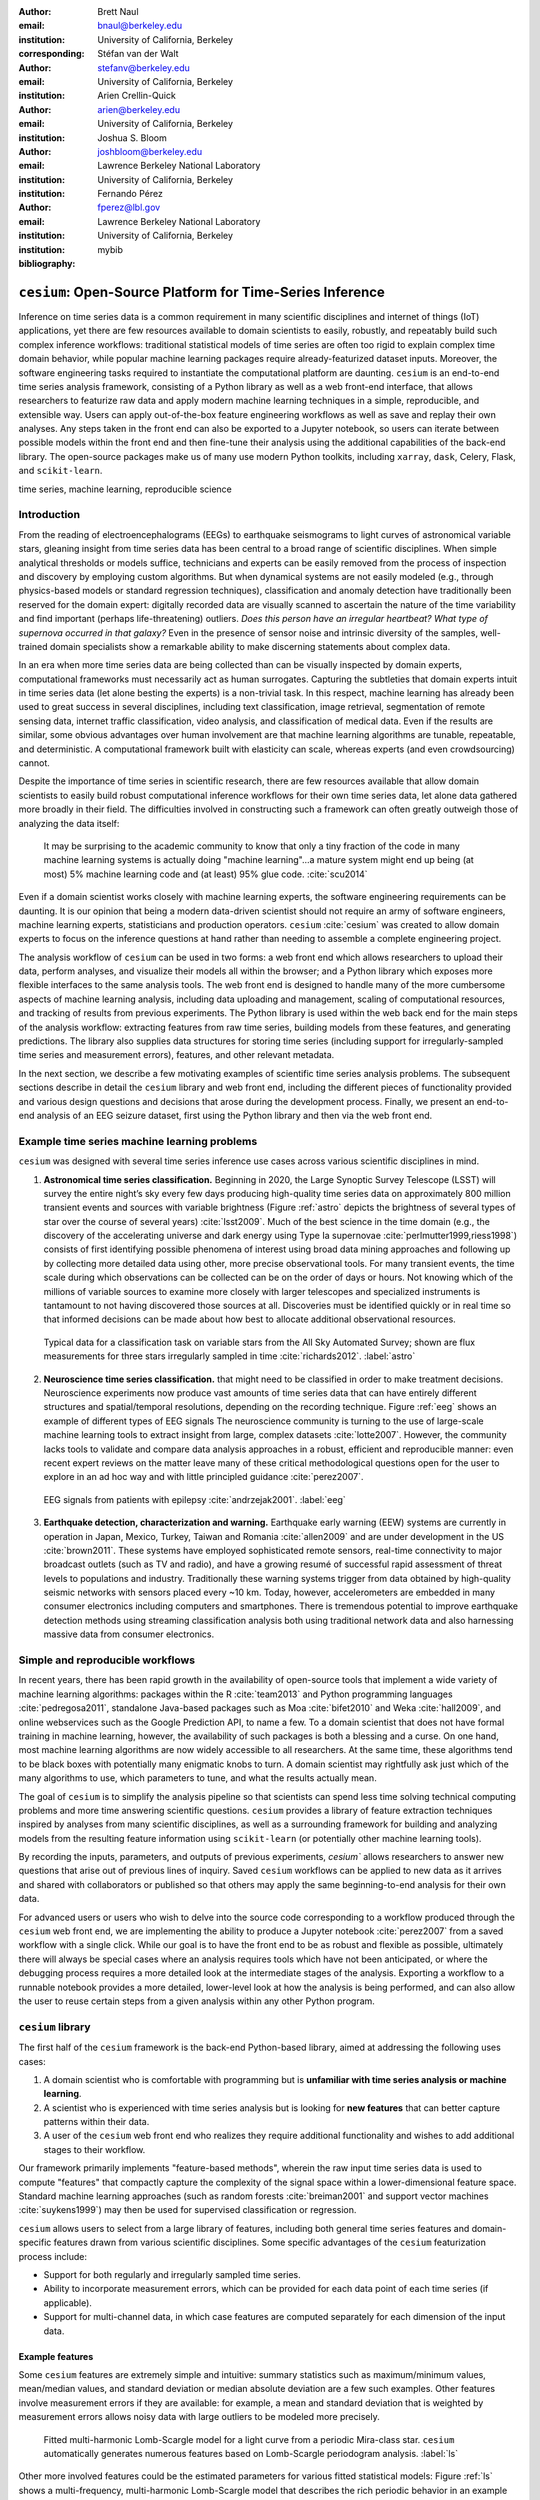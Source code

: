 :author: Brett Naul
:email: bnaul@berkeley.edu
:institution: University of California, Berkeley
:corresponding:

:author: Stéfan van der Walt
:email: stefanv@berkeley.edu
:institution: University of California, Berkeley

:author: Arien Crellin-Quick
:email: arien@berkeley.edu
:institution: University of California, Berkeley

:author: Joshua S. Bloom
:email: joshbloom@berkeley.edu
:institution: Lawrence Berkeley National Laboratory
:institution: University of California, Berkeley

:author: Fernando Pérez
:email: fperez@lbl.gov
:institution: Lawrence Berkeley National Laboratory
:institution: University of California, Berkeley

:bibliography: mybib

----------------------------------------------------------
``cesium``: Open-Source Platform for Time-Series Inference
----------------------------------------------------------

.. class:: abstract

   Inference on time series data is a common requirement in many scientific
   disciplines and internet of things (IoT) applications, yet there are few
   resources available to domain scientists to easily, robustly, and repeatably
   build such complex inference workflows: traditional statistical
   models of time series are often too rigid to explain complex time domain
   behavior, while popular machine learning packages require already-featurized
   dataset inputs. Moreover, the software engineering tasks required to
   instantiate the computational platform are daunting. ``cesium`` is an
   end-to-end time series analysis framework, consisting of a Python library as
   well as a web front-end interface, that allows researchers to featurize raw
   data and apply modern machine learning techniques in a simple, reproducible,
   and extensible way. Users can apply out-of-the-box feature engineering
   workflows as well as save and replay their own analyses. Any steps taken in
   the front end can also be exported to a Jupyter notebook, so users can
   iterate between possible models within the front end and then fine-tune their
   analysis using the additional capabilities of the back-end library. The
   open-source packages make us of many use modern Python toolkits, including
   ``xarray``, ``dask``, Celery, Flask, and ``scikit-learn``.

.. class:: keywords

   time series, machine learning, reproducible science

Introduction
============
From the reading of electroencephalograms (EEGs) to earthquake seismograms to
light curves of astronomical variable stars, gleaning insight from time series
data has been central to a broad range of scientific disciplines.
When simple analytical thresholds or models suffice, technicians and experts can
be easily removed from the process of inspection and discovery by employing
custom algorithms. But when dynamical systems are not easily modeled (e.g.,
through physics-based models or standard regression techniques), classification
and anomaly detection have traditionally been reserved for the domain expert:
digitally recorded data are visually scanned to ascertain the nature of the time
variability and find important (perhaps life-threatening) outliers. *Does this
person have an irregular heartbeat? What type of supernova occurred in that
galaxy?* Even in the presence of sensor noise and intrinsic diversity of the
samples, well-trained domain specialists show a remarkable ability to make
discerning statements about complex data.

In an era when more time series data are being collected than can be visually
inspected by domain experts, computational frameworks must necessarily
act as human surrogates. Capturing the subtleties that domain experts intuit in
time series data (let alone besting the experts) is a non-trivial task.
In this respect, machine learning has already been used to great success in
several disciplines, including text classification, image retrieval,
segmentation of remote sensing data, internet traffic classification, video
analysis, and classification of medical data. Even if the results are similar,
some obvious advantages over human involvement are that machine learning
algorithms are tunable, repeatable, and deterministic. A computational framework
built with elasticity can scale, whereas experts (and even crowdsourcing)
cannot.

Despite the importance of time series in scientific research, there are few
resources available that allow domain scientists to easily build robust
computational inference workflows for their own time series data, let alone
data gathered more broadly in their field. The difficulties involved in
constructing such a framework can often greatly outweigh those of analyzing the
data itself:
 
        It may be surprising to the academic community to know that only a tiny
        fraction of the code in many machine learning systems is actually doing
        "machine learning"...a mature system might end up
        being (at most) 5% machine learning code and (at least) 95% glue code.
        :cite:`scu2014`

Even if a domain scientist works closely with machine learning experts, the
software engineering requirements can be daunting. It is our opinion that being
a modern data-driven scientist should not require an army of software engineers,
machine learning experts, statisticians and production operators. ``cesium``
:cite:`cesium` was created to allow domain experts to focus on the inference
questions at hand rather than needing to assemble a complete engineering
project.

The analysis workflow of ``cesium`` can be used in two forms: a web front end
which allows researchers to upload their data, perform analyses, and visualize
their models all within the browser; and a Python library which exposes more
flexible interfaces to the same analysis tools. The web front end is designed to
handle many of the more cumbersome aspects of machine learning analysis,
including data uploading and management, scaling of computational resources, and
tracking of results from previous experiments. The Python library is used within
the web back end for the main steps of the analysis workflow: extracting
features from raw time series, building models from these features, and
generating predictions. The library also supplies data structures for storing
time series (including support for irregularly-sampled time series and
measurement errors), features, and other relevant metadata.

In the next section, we describe a few motivating examples of scientific time
series analysis problems. The subsequent sections describe in detail the
``cesium`` library and web front end, including the different pieces of
functionality provided and various design questions and decisions that arose
during the development process. Finally, we present an end-to-end analysis of an
EEG seizure dataset, first using the Python library and then via the web front
end.

Example time series machine learning problems
=============================================
``cesium`` was designed with several time series inference use cases across various
scientific disciplines in mind.
 
1. **Astronomical time series classification.** Beginning in 2020, the Large
   Synoptic Survey Telescope (LSST) will survey the entire night’s sky every few
   days producing high-quality time series data on approximately 800 million
   transient events and sources with variable brightness (Figure :ref:`astro`
   depicts the brightness of several types of star over the course of several
   years) :cite:`lsst2009`. Much of the best science in the time domain (e.g.,
   the discovery of the accelerating universe and dark energy using Type Ia
   supernovae :cite:`perlmutter1999,riess1998`) consists of first identifying
   possible phenomena of interest using broad data mining approaches and
   following up by collecting more detailed data using other, more precise
   observational tools. For many transient events, the time scale during which
   observations can be collected can be on the order of days or hours. Not
   knowing which of the millions of variable sources to examine more closely
   with larger telescopes and specialized instruments is tantamount to not
   having discovered those sources at all. Discoveries must be identified
   quickly or in real time so that informed decisions can be made about how best
   to allocate additional observational resources.

.. figure:: cesium-astro

   Typical data for a classification task on variable stars from the All Sky
   Automated Survey; shown are flux measurements for three stars
   irregularly sampled in time :cite:`richards2012`. :label:`astro`

2. **Neuroscience time series classification.**
   that might need to be classified in order to make treatment decisions.
   Neuroscience experiments now produce vast amounts of time series data that
   can have entirely different structures and spatial/temporal resolutions,
   depending on the recording technique.
   Figure :ref:`eeg` shows an example of different types of EEG signals
   The neuroscience community is turning to the use of large-scale machine
   learning tools to extract insight from large, complex datasets
   :cite:`lotte2007`. However, the community lacks tools to validate and compare
   data analysis approaches in a robust, efficient and reproducible manner: even
   recent expert reviews on the matter leave many of these critical
   methodological questions open for the user to explore in an ad hoc way and
   with little principled guidance :cite:`perez2007`.

.. figure:: cesium-eeg

   EEG signals from patients with epilepsy :cite:`andrzejak2001`. :label:`eeg`

3. **Earthquake detection, characterization and warning.** Earthquake early
   warning (EEW) systems are currently in operation in Japan, Mexico, Turkey,
   Taiwan and Romania :cite:`allen2009` and are under development in the US
   :cite:`brown2011`. These systems have employed sophisticated remote sensors,
   real-time connectivity to major broadcast outlets (such as TV and radio), and
   have a growing resumé of successful rapid assessment of threat levels to
   populations and industry. Traditionally these warning systems trigger from
   data obtained by high-quality seismic networks with sensors placed every \~10
   km. Today, however, accelerometers are embedded in many consumer electronics
   including computers and smartphones. There is tremendous potential to improve
   earthquake detection methods using streaming classification analysis both
   using traditional network data and also harnessing massive data from consumer
   electronics. 

Simple and reproducible workflows
=================================
In recent years, there has been rapid growth in the availability of open-source
tools that implement a wide variety of machine learning algorithms: packages
within the R :cite:`team2013` and Python programming languages
:cite:`pedregosa2011`, standalone Java-based packages such as Moa
:cite:`bifet2010` and Weka :cite:`hall2009`, and online webservices such as the
Google Prediction API, to name a few. To a domain scientist that does not have
formal training in machine learning, however, the availability of such packages
is both a blessing and a curse. On one hand, most machine learning algorithms
are now widely accessible to all researchers. At the same time, these algorithms
tend to be black boxes with potentially many enigmatic knobs to turn. A domain
scientist may rightfully ask just which of the many algorithms to use, which
parameters to tune, and what the results actually mean.

The goal of ``cesium`` is to simplify the analysis pipeline so that scientists
can spend less time solving technical computing problems and more time answering
scientific questions. ``cesium`` provides a library of feature extraction
techniques inspired by analyses from many scientific disciplines, as well as a
surrounding framework for building and analyzing models from the resulting
feature information using ``scikit-learn`` (or potentially other machine
learning tools).

By recording the inputs, parameters, and outputs of previous experiments,
`cesium`` allows researchers to answer new questions that arise out of
previous lines of inquiry. Saved ``cesium`` workflows can be applied to new
data as it arrives and shared with collaborators or published so that others
may apply the same beginning-to-end analysis for their own data.

For advanced users or users who wish to delve into the source code corresponding
to a workflow produced through the ``cesium`` web front end, we are implementing
the ability to produce a Jupyter notebook :cite:`perez2007` from a saved
workflow with a single click. While our goal is to have the front end to be as
robust and flexible as possible, ultimately there will always be special cases
where an analysis requires tools which have not been anticipated, or where the
debugging process requires a more detailed look at the intermediate stages of
the analysis. Exporting a workflow to a runnable notebook provides a more
detailed, lower-level look at how the analysis is being performed, and can also
allow the user to reuse certain steps from a given analysis within any other
Python program.

``cesium`` library
==================
The first half of the ``cesium`` framework is the back-end Python-based library,
aimed at addressing the following uses cases:

1. A domain scientist who is comfortable with programming but is **unfamiliar
   with time series analysis or machine learning**.

2. A scientist who is experienced with time series analysis but is looking for
   **new features** that can better capture patterns within their data.

3. A user of the ``cesium`` web front end who realizes they require additional
   functionality and wishes to add additional stages to their workflow.

Our framework primarily implements "feature-based methods", wherein the raw
input time series data is used to compute "features" that compactly capture the
complexity of the signal space within a lower-dimensional feature space.
Standard machine learning approaches (such as random forests :cite:`breiman2001`
and support vector machines :cite:`suykens1999`) may then be used for supervised
classification or regression. 

``cesium`` allows users to select from a large library of features,
including both general time series features and domain-specific features drawn from
various scientific disciplines. Some specific advantages of the ``cesium``
featurization process include:

- Support for both regularly and irregularly sampled time series.

- Ability to incorporate measurement errors, which can be provided for each data
  point of each time series (if applicable).

- Support for multi-channel data, in which case features are computed separately
  for each dimension of the input data.

Example features
----------------
Some ``cesium`` features are extremely simple and intuitive: summary statistics
such as maximum/minimum values, mean/median values, and standard deviation or median
absolute deviation are a few such examples. Other features involve
measurement errors if they are available: for example, a mean and standard
deviation that is weighted by measurement errors allows noisy data with 
large outliers to be modeled more precisely.

.. figure:: cesium-ls

   Fitted multi-harmonic Lomb-Scargle model for a light curve from a periodic
   Mira-class star. ``cesium`` automatically generates numerous features based
   on Lomb-Scargle periodogram analysis. :label:`ls`

Other more involved features could be the estimated parameters for various
fitted statistical models: Figure :ref:`ls` shows a multi-frequency,
multi-harmonic Lomb-Scargle model that describes the rich periodic behavior in
an example time series :cite:`lomb1976,scargle1982`. The Lomb-Scargle method is
one approach for generalizing the process of Fourier analysis of frequency
spectra to the case of irregularly sampled time series. In particular, a time
series is modeled as a superposition of periodic functions

.. math::

   \tilde{y}(t) = \sum_{k=1}^m \sum_{l=1}^n A_{kl} \cos k \omega_l t + B_{kl} \sin k \omega_l t,

where the parameters :math:`A_{kl}, B_{kl},` and :math:`\omega_l` are selected
via non-convex optimization to minimize the residual sum of squares
(weighted by measurement errors if applicable). The estimated periods,
amplitudes, phases, goodness-of-fits, and power spectrum can then be used as
features which broadly characterize the periodicity of the input time series.

Usage overview
--------------
Here we provide a few examples of the main ``cesium`` API components that would
be used in a typical analysis task. A workflow will typically consist of three
steps: featurization, model building, and prediction on new data. The majority of
``cesium`` functionality is contained within the ``cesium.featurize`` module;
the ``cesium.build_model`` and ``cesium.predict`` modules primarily provide
interfaces between sets of feature data, which contain both feature data and a
variety of metadata about the input time series, and machine learning models
from ``scikit-learn`` :cite:`pedregosa2011`, which require dense, rectangular
input data. Note that, as ``cesium`` is under active development, some of the
following details are subject to change.

The featurization step is performed using one of two main functions:

- ``featurize_time_series(times, values, errors, ...)``

  - Takes in data that is already present in memory and computes the requested
    features (passed in as string feature names) for each time series.

  - Features can be computed in parallel across workers via Celery, a Python
    distributed task queue :cite:`celery`, or locally in serial.

  - Class labels/regression targets and metadata/features with known values are
    passed in and stored in the output dataset.

  - Additional feature functions can be passed in as ``custom_functions``.

- ``featurize_data_files(uris, ...)``,

  - Takes in a list of file paths or URIs and dispatches featurization tasks to
    be computed in parallel via Celery.

  - Data is loaded only remotely by the workers rather than being copied, so
    this approach should be preferred for very large input datasets.

  - Features, metadata, and custom feature functions are passed in the same way
    as ``featurize_data_files``.

The output of both functions is a ``Dataset`` object from the ``xarray`` library
:cite:`xarray`, which will also be referred to here as a "feature set" (more about
``xarray`` is given in the next section). The feature set stores the computed
feature values for each function (indexed by channel, if the input data is
multi-channel), as well as time series filenames or labels, class labels or
regression targets, and other arbitrary metadata to be used in building a
statistical model.

The ``build_model`` contains tools meant to to simplify the process of building
``sckit-learn`` models from (non-rectangular) feature set data:

- ``model_from_featureset(featureset, ...)``
  
  - Returns a fitted ``scikit-learn`` model based on the input feature data.

  - A pre-initialized (but untrained) model can be passed in, or the model type
    can be passed in as a string.

  - Model parameters can be passed in as fixed values, or as ranges of values
    from which to select via cross-validation.

Analogous helper functions for prediction are available in the ``predict`` module:

- ``model_predictions(featureset, model, ...)``

  - Generates predictions from a feature set outputted by
    ``featurize_time_series`` or ``featurize_data_files``.

- ``predict_data_files(file_paths, model, ...)``

  - Like ``featurize_data_files``, generate predictions for time series which
    have not yet been featurized by dispatching featurization tasks to Celery
    workers and then passing the resulting featureset to ``model_predictions``.

After a model is initially trained or predictions have been made, new models can
be trained with more features or uninformative features can be removed until the
result is satisfactory.

Implementation details
----------------------
``cesium`` is implemented in Python, along with some C code (integrated via
Cython) for especially computationally-intensive feature calculations.
Our library also relies upon many other open source Python projects, including
``scikit-learn``, ``pandas``, ``xarray``, and ``dask``. As the first two
choices are somewhat obvious, here we briefly describe the roles of the
latter two libraries.

As mentioned above, feature data generated by ``cesium`` is returned as a
``Dataset`` object from the ``xarray`` package, which according to the
documentation "resembles an in-memory representation of a NetCDF file, and
consists of variables, coordinates and attributes which together form a self
describing dataset". A ``Dataset`` allows multi-channel feature data to be
faithfully represented in memory as a multidimensional array so that the effects
of each feature (across all channels) or channel (across all features) can be
evaluated directly, while also storing metadata and features that are not
channel-specific. Storing feature outputs in NetCDF format allows for faster and
more space-efficient serialization and loading of results (as compared to a
text-based format).

The ``dask`` library provides a wide range of tools for organizing computational
full process of exporting tasks. ``cesium`` makes use of only one small
component: within ``dask``, tasks
are organized as a directed acyclic graph (DAG), with the results of some tasks
serving as the inputs to others. Tasks can then be computed in an efficient
order by ``dask``'s scheduler. Within ``cesium``, many features rely on other
features as inputs, so internally we represent our computations as ``dask``
graphs in order to minimize redundant computations and peak memory usage. Part
of an example DAG involving the Lomb-Scargle periodogram is depicted in Figure
:ref:`dask`: circles represent functions, and rectangles the inputs/outputs of
the various steps. In addition to the built-in features, custom feature functions
passed in directly by the user can similarly make use of the internal ``dask``
representation so that built-in features can be reused for the evaluation of
user-specified functions.

.. figure:: dask
   :scale: 40%

   Example of a directed feature computation graph using ``dask``. :label:`dask`

Web front end
=============
The ``cesium`` front end provides web-based access to time series
analysis, addressing three common use cases:

1. A scientist needs to perform time series analysis, but is
   **unfamiliar with programming** and library usage.

2. A group of scientists want to **collaboratively explore** different
   methods for time-series analysis.

3. A scientist is unfamiliar with time-series analysis, and wants to **learn**
   how to apply various methods to their data, using **industry best
   practices**.

The front-end system (together with its deployed back end), offers the
following features:

- Distributed, parallelized fitting of machine learning models.

- Isolated [#isolation]_, cloud-based execution of user-uploaded featurization code.

- Visualization and analysis of results.

- Tracking of an entire exploratory workflow from start-to-finish for
  reproducibility (in progress).

- Downloads of Jupyter notebooks to replicate analyses [#notebook]_.

.. [#isolation] Isolation is currently provided by limiting the user
                to non-privileged access inside a Docker :cite:`docker`
                container.

.. [#notebook] Our current implementation of the front end includes the ability
	       to track all of a user's actions in order to produce a notebook
	       version, but the full process of generating the notebook is still
	       a work in progress.

Implementation
--------------
The ``cesium`` web front end consists of several components:

- A Python-based Flask :cite:`flask` server which provides a REST API for
  managing datasets and launching featurization, model-building, and prediction
  tasks.

- A JavaScript-based web interface implemented using React
  :cite:`gackenheimer2015a` and Redux :cite:`gackenheimer2015b` to display results to users.

- A custom WebSocket communication system (which we informally call *message
  flow*) that notifies the front end when back-end tasks complete.

While the deployment details of the web front end are beyond the scope of this
paper, it should be noted that it was designed with scalability in mind.
The overarching design principle is to connect several small components, each
performing only one, simple task.
An NGINX proxy exposes a pool of WebSocket and Web Server Gateway Interface
(WSGI) servers to the user. This gives us the flexibility to choose the best
implementation of each. Communications between WSGI servers and WebSocket
servers happen through a ZeroMq XPub-XSub (multi-publisher publisher-subscriber)
pipeline :cite:`hintjens2013`, but could be replaced with any other broker,
e.g., RabbitMQ :cite:`videla2012`. The "message flow" paradigm adds WebSocket
support to any Python WSGI server (Flask, Django [#channels]_, Pylons, etc.), and
allows scaling up as demand increases. It also implement trivially modern data
flow models such as Flux/Redux, where information always flows in one direction:
from front end to back end via HTTP (Hypertext Transfer Protocol) calls, and
from back end to front end via WebSocket communication.

.. [#channels] At PyCon2016, Andrew Godwin presented a similar
               solution for Django called "channels". The work
               described here happened before we became aware of
               Andrew's, and generalizes beyond Django to, e.g.,
               Flask, the web framework we use.

Computational Scalability
-------------------------
In many fields, the volumes of available time series data can be immense.
``cesium`` includes features to help parallelize and scale an analysis from a
single system to a large cluster.

Both the back-end library and web front end make use of Celery :cite:`celery` for
distributing featurization tasks to multiple workers; this could be used for
anything from automatically utilizing all the available cores of a single machine,
to assigning jobs across a large cluster. Similarly, both parts of the
``cesium`` framework include support for various distributed filesystems, so
that analyses can be performed without copying the entire dataset into a
centralized location.

While the ``cesium`` library is written in pure Python, the overhead of the
featurization tasks is minimal; the majority of the work is done by the feature
code itself. Most of the built-in features are based on high-performance
``numpy`` functions; others are written in pure C with interfaces in Cython.
The use of ``dask`` graphs to eliminate redundant computations also serves to
minimize memory footprint and reduce computation times.

Automated testing and documentation
-----------------------------------
Because the back-end library and web front end are developed in separate GitHub
repositories, the connections between the two somewhat complicate the continuous
integration testing setup. Both repositories are integrated with
`Travis CI <https://travis-ci.com/>`_ for
automatic testing of all branches and pull requests; in addition, any new pushes
to ``cesium/master`` trigger a set of tests of the front end using the new
version of the back-end library, with any failures being reported but not
causing the ``cesium`` build to fail (the reasoning being that the back-end
library API should be the "ground truth", so any updates represent a required
change to the front end, not a bug *per se*).

Documentation for the back-end API is automatically generated in ReStructured
Text format via ``numpydoc``; the result is combined with the rest of our
documentation and rendered as HTML using ``sphinx``. Code examples (without
output) are stored in the repository in Markdown format as opposed to Jupyter
notebooks since this format is better suited to version control. During the
doc-build process, the Markdown is converted to Jupyter notebook format using
``notedown``, then executed using ``nbconvert`` and converted back to Markdown
(with outputs included), to be finally rendered by ``sphinx``. 
This allows the code examples to be saved in a human-readable and version
control-friendly format while still allowing the user to execute the code
themselves via a downloadable notebook.

Example EEG dataset analysis
============================
In this example we compare various techniques for epilepsy detection using a
classic EEG time series dataset from Andrzejak et al. :cite:`andrzejak2001`.
The raw data are separated into five classes: Z, O, N, F, and S; we 
consider a three-class classification problem of distinguishing normal (Z, O),
interictal (N, F), and ictal (S) signals. We show how to perform the
same analysis using both the back-end Python library and the web front end.

.. Here we present an example analysis of a light curve dataset from astronomy
   performed using both the Python library and the equivalent front end workflow. 
   The problem involves classifying light curves (i.e., time series consisting
   of times, star brightness values (in magnitudes), and measurement errors) based
   on the type of star from which they were collected. We follow the approach
   of :cite:`` using the same 810 training examples but with a reduced set of features
   for simplicity.

Python library
--------------
First, we load the data and inspect a representative time series from each class:
Figure :ref:`eeg` shows one time series from each of the three classes, after the time
series are loaded from ``cesium.datasets.andrzejak``.

Once the data is loaded, we can generate features for each time series using the
``cesium.featurize`` module. The ``featurize`` module includes many built-in choices of
features which can be applied for any type of time series data; here we've chosen a few
generic features that do not have any special biological significance.

If Celery is running, the time series will automatically be split among the available workers
and featurized in parallel; setting ``use_celery=False`` will cause the time series to be
featurized serially.

.. code-block:: python
        
        from cesium import featurize

        features_to_use = ['amplitude', 'maximum',
                           'max_slope', 'median',
                           'median_absolute_deviation',
                           'percent_beyond_1_std',
                           'percent_close_to_median',
                           'minimum', 'skew', 'std',
                           'weighted_average']
        fset_cesium = featurize.featurize_time_series(
                          times=eeg["times"],
                          values=eeg["measurements"],
                          errors=None,
                          features_to_use=features_to_use,
                          targets=eeg["classes"])

.. code-block:: python

        <xarray.Dataset>
        Dimensions:   (channel: 1, name: 500)
        Coordinates:
        * channel   (channel) int64 0
        * name      (name) int64 0 1 ...
          target    (name) object 'Normal' 'Normal' ...
        Data variables:
          minimum   (name, channel) float64 -146.0 -254.0 ...
          amplitude (name, channel) float64 143.5 211.5 ...
          ...


The resulting ``Dataset`` contains all the feature information needed to train a
machine learning model: feature values are stored as data variables, and the
time series index/class label are stored as coordinates (a ``channel``
coordinate will also be used later for multi-channel data).

Custom feature functions not built into ``cesium`` may be passed in using the
``custom_functions`` keyword, either as a dictionary ``{feature_name: function}``, or as a
``dask`` graph. Functions should take three arrays ``times, measurements, errors`` as
inputs; details can be found in the ``cesium.featurize`` documentation. Here we
compute five standard features for EEG analysis suggested by Guo et al. :cite:`guo2011`:

.. code-block:: python
                
        import numpy as np, scipy.stats

        def mean_signal(t, m, e):
            return np.mean(m)
        
        def std_signal(t, m, e):
            return np.std(m)
        
        def mean_square_signal(t, m, e):
            return np.mean(m ** 2)
        
        def abs_diffs_signal(t, m, e):
            return np.sum(np.abs(np.diff(m)))
        
        def skew_signal(t, m, e):
            return scipy.stats.skew(m)

Now we pass the desired feature functions as a dictionary via the ``custom_functions``
keyword argument (functions can also be passed in as a list or a ``dask`` graph).

.. code-block:: python
        
        guo_features = {
            'mean': mean_signal,
            'std': std_signal,
            'mean2': mean_square_signal,
            'abs_diffs': abs_diffs_signal,
            'skew': skew_signal
        }
        fset_guo = featurize.featurize_time_series(
                       times=eeg["times"],
                       values=eeg["measurements"],
                       errors=None, targets=eeg["classes"], 
                       features_to_use=guo_features.keys(),
                       custom_functions=guo_features)

.. code-block:: python

        <xarray.Dataset>
        Dimensions:    (channel: 1, name: 500)
        Coordinates:
        * channel    (channel) int64 0
        * name       (name) int64 0 1 ...
          target     (name) object 'Normal' 'Normal' ...
        Data variables:
          abs_diffs  (name, channel) float64 4695.2 6112.6 ...
          mean       (name, channel) float64 -4.132 -52.44 ...
          ...

The EEG time series considered here consist of univariate signal measurements along a
uniform time grid. But ``featurize_time_series`` also accepts multi-channel data. To
demonstrate this, we will decompose each signal into five frequency bands using a discrete
wavelet transform as suggested by Subasi :cite:`subasi2007`, and then featurize each band
separately using the five functions from above.

.. code-block:: python

        import pywt

        eeg["dwts"] = [pywt.wavedec(m, pywt.Wavelet('db1'),
                                    level=4)
                       for m in eeg["measurements"]]
        fset_dwt = featurize.featurize_time_series(
                       times=None, values=eeg["dwts"], errors=None,
                       features_to_use=guo_features.keys(),
                       targets=eeg["classes"],
                       custom_functions=guo_features)
        
.. code-block:: python

        <xarray.Dataset>
        Dimensions:    (channel: 5, name: 500)
        Coordinates:
        * channel    (channel) int64 0 1 ...
        * name       (name) int64 0 1 ...
          target     (name) object 'Normal' 'Normal' ...
        Data variables:
          abs_diffs  (name, channel) float64 25131 18069 ...
          skew       (name, channel) float64 -0.0433 0.06578 ...
          ...

The output feature set has the same form as before, except now the ``channel`` coordinate is
used to index the features by the corresponding frequency band. The functions in
``cesium.build_model`` and ``cesium.predict`` all accept feature sets from
single- or multi-channel data, so no additional steps are required to train
models or make predictions for multichannel feature sets using the ``cesium``
library.

Model building in ``cesium`` is handled by the ``model_from_featureset``
function in the ``cesium.build_model`` module. The feature set output by
``featurize_time_series`` contains both the feature and target information
needed to train a model; ``model_from_featureset`` is simply a wrapper
that calls the ``fit`` method of a given ``scikit-learn`` model with the
appropriate inputs. In the case of multichannel features, it also handles
reshaping the feature set into a (rectangular) form that is compatible with
``scikit-learn``.

For this example, we test a random forest classifier for the built-in ``cesium`` features,
and a 3-nearest neighbors classifier for the others, as in :cite:`guo2011`.

.. code-block:: python
        
        from cesium.build_model import model_from_featureset
        from sklearn.ensemble import RandomForestClassifier
        from sklearn.neighbors import KNeighborsClassifier
        from sklearn.cross_validation import train_test_split
        
        train, test = train_test_split(500)
        
        rfc_param_grid = {'n_estimators': [8, 32, 128, 512]}
        model_cesium = model_from_featureset(
                           fset_cesium.isel(name=train),
                           RandomForestClassifier(),
                           params_to_optimize=rfc_param_grid)

        knn_param_grid = {'n_neighbors': [1, 2, 3, 4]}
        model_guo = model_from_featureset(
                        fset_guo.isel(name=train),
                        KNeighborsClassifier(),
                        params_to_optimize=knn_param_grid)
        model_dwt = model_from_featureset(
                        fset_dwt.isel(name=train),
                        KNeighborsClassifier(),
                        params_to_optimize=knn_param_grid)

Making predictions for new time series based on these models follows the same pattern:
first the time series are featurized using
``featurize_timeseries``
and then predictions are made based on these features using
``predict.model_predictions``,

.. code-block:: python
        
        from cesium.predict import model_predictions
        preds_cesium = model_predictions(
                           fset_cesium, model_cesium,
                           return_probs=False)
        preds_guo = model_predictions(fset_guo, model_guo,
                           return_probs=False)
        preds_dwt = model_predictions(fset_dwt, model_dwt,
                           return_probs=False)

And finally, checking the accuracy of our various models, we find:

.. code-block:: python

        Builtin: train acc=100.00%, test acc=83.20%
        Guo et al.: train acc=90.93%, test acc=84.80%
        Wavelets: train acc=100.00%, test acc=95.20%

The workflow presented here is intentionally simplistic and omits many important steps
such as feature selection, model parameter selection, etc., which may all be
incorporated just as they would for any other ``scikit-learn`` analysis.
But with essentially three function calls (``featurize_time_series``,
``model_from_featureset``, and ``model_predictions``), we are able to build a
model from a set of time series and make predictions on new, unlabeled data. In
the next section we introduce the web front end for ``cesium`` and describe how
the same analysis can be performed in a browser with no setup or coding required.

Web front end
-------------
Here we briefly demonstrate how the above analysis could be conducted using only
the web front end. Note that the user interface presented here is a preliminary version
and is undergoing frequent updates and additions. The basic workflow follows the
same *featurize* |---| *build model* |---| *predict* pattern. First,
data is uploaded as in Figure :ref:`web2`. Features are
selected from available built-in functions as in Figure :ref:`web3`,
or may be computed from user-uploaded Python code which is securely executed
within a Docker container. Once features have been extracted, models can be
created as in Figure :ref:`web4`, and finally predictions can be made as in
Figure :ref:`web5`. Currently the options for exploring feature importance and
model accuracy are limited, but this is again an area of active development.

.. figure:: web2

   "Data" tab :label:`web2`

.. figure:: web3

   "Featurize" tab :label:`web3`

.. figure:: web4

   "Build Model" tab :label:`web4`

.. figure:: web5

   "Predict" tab :label:`web5`

Future work
===========
The ``cesium`` project is under active development. Some of our upcoming goals
include:

- Full support for exporting Jupyter notebooks from any workflow created within
  the web front end.

- Additional features from other scientific disciplines (currently the majority
  of available features are taken from applications in astronomy).

- Improved web front end user interface with more tools for visualizing and
  exploring a user's raw data, feature values, and model outputs.

- More tools to streamline the process of iteratively exploring new models based
  on results of previous experiments.

- Better support for sharing data and results among teams.

- Extension to unsupervised problems.

Conclusion
==========
The ``cesium`` framework provides tools that allow anyone from machine learning
specialists to domain experts without any machine learning experience to rapidly
prototype explanatory models for their time series data and generate predictions
for new, unlabeled data. Aside from the applications to time domain informatics,
our project has several aspects which are relevant to the broader scientific
Python community.

First, the dual nature of the project (Python back end vs. web front end) presents
both unique challenges and interesting opportunities in striking a balance
between accessibility and flexibility of the two components.
Second, the ``cesium`` project places a strong emphasis on reproducible
workflows: all actions performed within the web front end are logged and can be
easily exported to a Jupyter notebook that exactly reproduces the steps of the
analysis. Finally, the scope of our project is simultaneously both narrow (time
series analysis) and broad (numerous distinct scientific disciplines), so
determining how much domain-specific functionality to include is an ongoing
challenge.

References
==========
